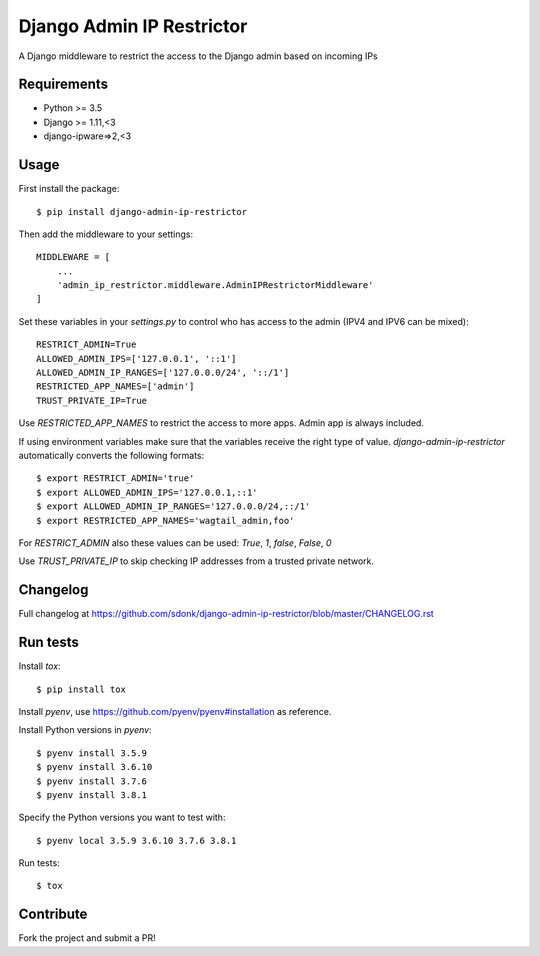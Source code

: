 Django Admin IP Restrictor
==========================

.. image:: https://travis-ci.org/sdonk/django-admin-ip-restrictor.svg?branch=master
    :target: https://travis-ci.org/sdonk/django-admin-ip-restrictor

.. image:: https://codecov.io/gh/uktrade/django-admin-ip-restrictor/branch/master/graph/badge.svg
    :target: https://codecov.io/gh/uktrade/django-admin-ip-restrictor

.. image:: https://img.shields.io/pypi/v/django-admin-ip-restrictor.svg
    :target: https://pypi.python.org/pypi/django-admin-ip-restrictor

.. image:: https://img.shields.io/pypi/pyversions/django-admin-ip-restrictor.svg
    :target: https://pypi.python.org/pypi/django-admin-ip-restrictor

.. image:: https://img.shields.io/pypi/l/django-admin-ip-restrictor.svg
    :target: https://pypi.python.org/pypi/django-admin-ip-restrictor

A Django middleware to restrict the access to the Django admin based on incoming IPs

Requirements
------------

* Python >= 3.5
* Django >= 1.11,<3
* django-ipware=>2,<3


Usage
-----

First install the package::

    $ pip install django-admin-ip-restrictor

Then add the middleware to your settings::

    MIDDLEWARE = [
        ...
        'admin_ip_restrictor.middleware.AdminIPRestrictorMiddleware'
    ]

Set these variables in your `settings.py` to control who has access to the admin (IPV4 and IPV6 can be mixed)::

    RESTRICT_ADMIN=True
    ALLOWED_ADMIN_IPS=['127.0.0.1', '::1']
    ALLOWED_ADMIN_IP_RANGES=['127.0.0.0/24', '::/1']
    RESTRICTED_APP_NAMES=['admin']
    TRUST_PRIVATE_IP=True

Use `RESTRICTED_APP_NAMES` to restrict the access to more apps. Admin app is always included.

If using environment variables make sure that the variables receive the right type of value.
`django-admin-ip-restrictor` automatically converts the following formats::

    $ export RESTRICT_ADMIN='true'
    $ export ALLOWED_ADMIN_IPS='127.0.0.1,::1'
    $ export ALLOWED_ADMIN_IP_RANGES='127.0.0.0/24,::/1'
    $ export RESTRICTED_APP_NAMES='wagtail_admin,foo'


For `RESTRICT_ADMIN` also these values can be used: `True`, `1`, `false`, `False`, `0`

Use `TRUST_PRIVATE_IP` to skip checking IP addresses from a trusted private network.

Changelog
---------
Full changelog at https://github.com/sdonk/django-admin-ip-restrictor/blob/master/CHANGELOG.rst

Run tests
---------

Install `tox`::

    $ pip install tox


Install `pyenv`, use https://github.com/pyenv/pyenv#installation as reference.

Install Python versions in `pyenv`::

    $ pyenv install 3.5.9
    $ pyenv install 3.6.10
    $ pyenv install 3.7.6
    $ pyenv install 3.8.1

Specify the Python versions you want to test with::

    $ pyenv local 3.5.9 3.6.10 3.7.6 3.8.1

Run tests::

    $ tox

Contribute
----------

Fork the project and submit a PR!
